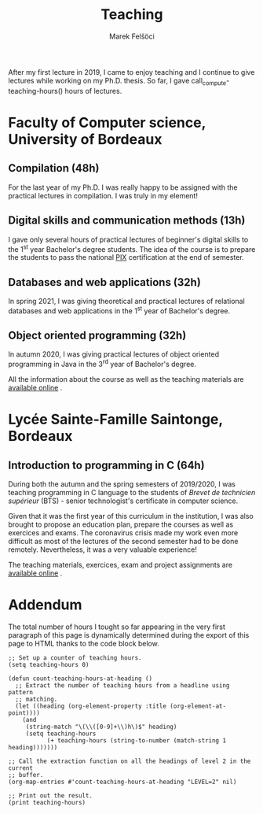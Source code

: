 #+TITLE: Teaching
#+AUTHOR: Marek Felšöci

After my first lecture in 2019, I came to enjoy teaching and I continue to give
lectures while working on my Ph.D. thesis. So far, I gave
call_compute-teaching-hours() hours of lectures.

* Faculty of Computer science, University of Bordeaux
:PROPERTIES:
:CUSTOM_ID: teaching-ub
:END:

** Compilation (48h)
:PROPERTIES:
:CUSTOM_ID: teaching-ub-cc
:END:

For the last year of my Ph.D. I was really happy to be assigned with the
practical lectures in compilation. I was truly in my element!

** Digital skills and communication methods (13h)
:PROPERTIES:
:CUSTOM_ID: teaching-ub-cnmc
:END:

I gave only several hours of practical lectures of beginner's digital skills to
the 1^{st} year Bachelor's degree students. The idea of the course is to prepare
the students to pass the national [[https://pix.fr/][PIX]] [[./images/fr.png]]
certification at the end of semester.

** Databases and web applications (32h)
:PROPERTIES:
:CUSTOM_ID: teaching-ub-bddw
:END:

In spring 2021, I was giving theoretical and practical lectures of relational
databases and web applications in the 1^{st} year of Bachelor's degree.

** Object oriented programming (32h)
:PROPERTIES:
:CUSTOM_ID: teaching-ub-oop
:END:

In autumn 2020, I was giving practical lectures of object oriented programming
in Java in the 3^{rd} year of Bachelor's degree.

All the information about the course as well as the teaching materials are
[[http://www.reveillere.fr/L3POO/][available online]] [[./images/fr.png]].

* Lycée Sainte-Famille Saintonge, Bordeaux
:PROPERTIES:
:CUSTOM_ID: teaching-bts
:END:

** Introduction to programming in C (64h)
:PROPERTIES:
:CUSTOM_ID: teaching-bts-c
:END:

During both the autumn and the spring semesters of 2019/2020, I was teaching
programming in C language to the students of /Brevet de technicien supérieur/
(BTS) - senior technologist's certificate in computer science.

Given that it was the first year of this curriculum in the institution, I was
also brought to propose an education plan, prepare the courses as well as
exercices and exams. The coronavirus crisis made my work even more difficult as
most of the lectures of the second semester had to be done remotely.
Nevertheless, it was a very valuable experience!

The teaching materials, exercices, exam and project assignments are
[[https://mfelsoci.gitlabpages.inria.fr/lectures/][available online]]
[[./images/fr.png]].

* Addendum
:PROPERTIES:
:CUSTOM_ID: teaching-addendum
:END:

The total number of hours I tought so far appearing in the very first paragraph
of this page is dynamically determined during the export of this page to HTML
thanks to the code block below.

#+NAME: compute-teaching-hours
#+BEGIN_SRC elisp :results value raw
;; Set up a counter of teaching hours.
(setq teaching-hours 0)

(defun count-teaching-hours-at-heading ()
  ;; Extract the number of teaching hours from a headline using pattern
  ;; matching.
  (let ((heading (org-element-property :title (org-element-at-point))))
    (and
     (string-match "\(\\([0-9]+\\)h\)$" heading)
     (setq teaching-hours
           (+ teaching-hours (string-to-number (match-string 1 heading)))))))

;; Call the extraction function on all the headings of level 2 in the current
;; buffer.
(org-map-entries #'count-teaching-hours-at-heading "LEVEL=2" nil)

;; Print out the result.
(print teaching-hours)
#+END_SRC

